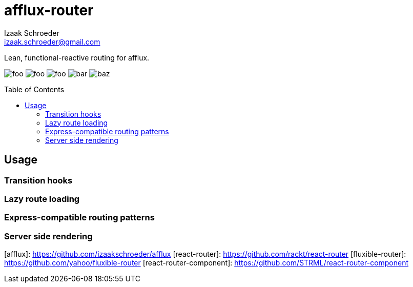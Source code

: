 # afflux-router
Izaak Schroeder <izaak.schroeder@gmail.com>
:name: afflux
:description: Lean, functional-reactive routing for afflux.
:icons: font
:source-highlighter: highlight.js
:idprefix:
:idseparator: -
:toc:
:toc-placement: preamble

{description}


image:http://img.shields.io/travis/izaakschroeder/{name}/master.svg?style=flat[foo]
image:http://img.shields.io/coveralls/izaakschroeder/{name}/master.svg?style=flat[foo]
image:http://img.shields.io/npm/l/{name}.svg?style=flat[foo]
image:http://img.shields.io/npm/v/{name}.svg?style=flat[bar]
image:http://img.shields.io/npm/dm/{name}.svg?style=flat[baz]

## Usage

### Transition hooks

### Lazy route loading

### Express-compatible routing patterns

### Server side rendering



[afflux]: https://github.com/izaakschroeder/afflux
[react-router]: https://github.com/rackt/react-router
[fluxible-router]: https://github.com/yahoo/fluxible-router
[react-router-component]: https://github.com/STRML/react-router-component
